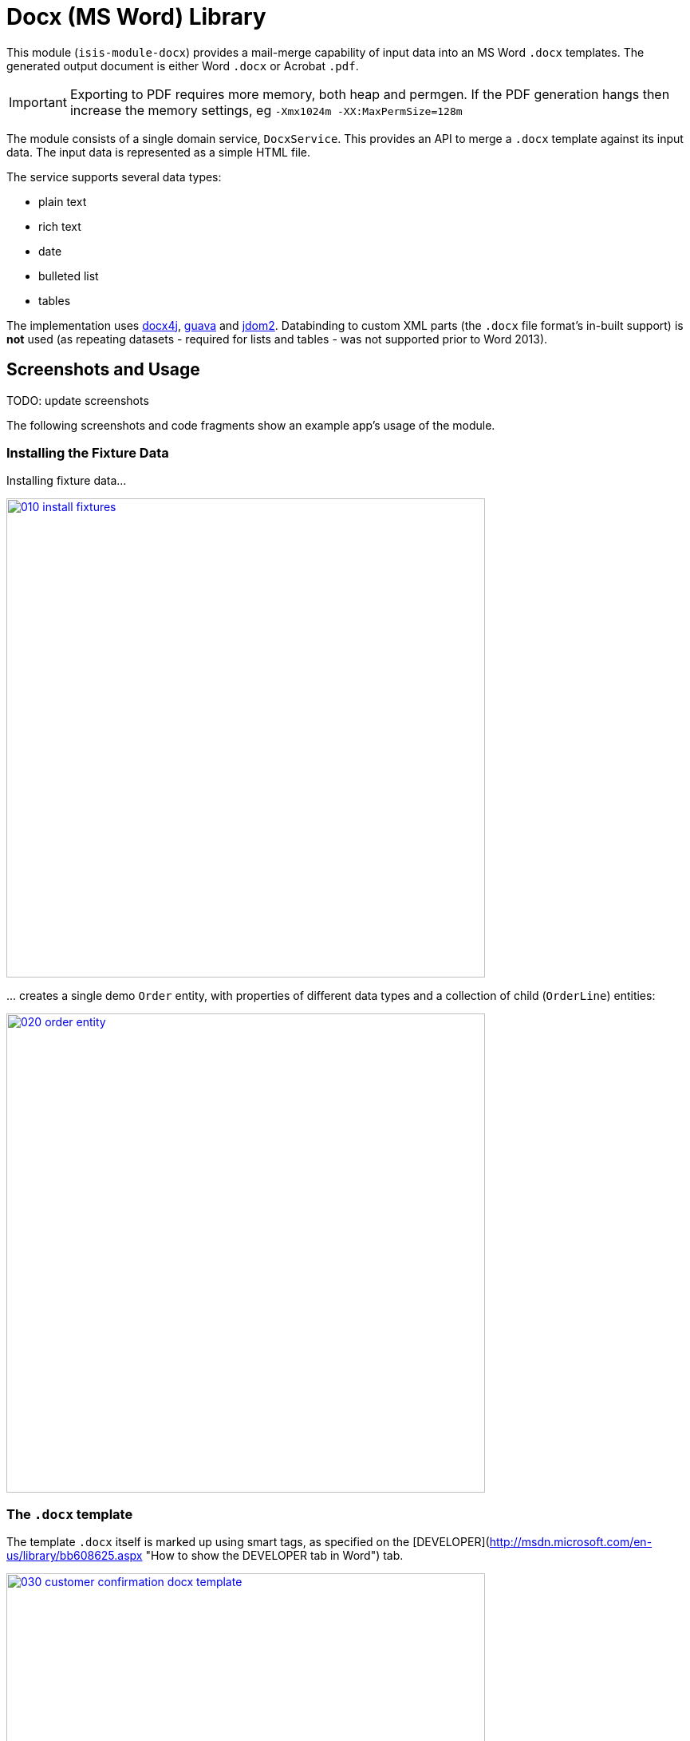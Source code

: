 [[lib-docx]]
= Docx (MS Word) Library
:_basedir: ../../../
:_imagesdir: images/


This module (`isis-module-docx`) provides a mail-merge capability of input data into an MS Word `.docx` templates.
The generated output document is either Word `.docx` or Acrobat `.pdf`.

[IMPORTANT]
====
Exporting to PDF requires more memory, both heap and permgen.
If the PDF generation hangs then increase the memory settings, eg `-Xmx1024m -XX:MaxPermSize=128m`
====

The module consists of a single domain service, `DocxService`.
This provides an API to merge a `.docx` template against its input data. The input data is represented as a simple HTML file.


The service supports several data types:

* plain text
* rich text
* date
* bulleted list
* tables

The implementation uses link:http://www.docx4java.org[docx4j], link:https://code.google.com/p/guava-libraries/[guava] and link:http://www.jdom.org[jdom2].
Databinding to custom XML parts (the `.docx` file format's in-built support) is *not* used (as repeating datasets - required for lists and tables - was not supported prior to Word 2013).



== Screenshots and Usage

TODO: update screenshots

The following screenshots and code fragments show an example app's usage of the module.


=== Installing the Fixture Data

Installing fixture data...


image::{_imagesdir}010-install-fixtures.png[width="600px",link="{_imagesdir}010-install-fixtures.png"]

\... creates a single demo `Order` entity, with properties of different data types and a collection of child (`OrderLine`) entities:

image::{_imagesdir}020-order-entity.png[width="600px",link="{_imagesdir}020-order-entity.png"]


=== The `.docx` template

The template `.docx` itself is marked up using smart tags, as specified on the
[DEVELOPER](http://msdn.microsoft.com/en-us/library/bb608625.aspx "How to show the DEVELOPER tab in Word") tab.

image::{_imagesdir}030-customer-confirmation-docx-template.png[width="600px",link="{_imagesdir}030-customer-confirmation-docx-template.png"]


TODO: update ref below

The actual `.docx` used in the example app can be found [here](https://github.com/isisaddons/isis-module-docx/blob/master/fixture/src/main/java/org/isisaddons/module/docx/fixture/dom/templates/CustomerConfirmation.docx?raw=true).


=== Generating the Document

In the example app's design the `CustomerConfirmation` example domain service is in essence an intelligent wrapper around the `CustomerConfirmation.docx` template.
It contributes two actions to `Order`, the more significant of which is `downloadCustomerConfirmation()`.

The `.docx` is simply loaded as a simple resource from the classpath:

[source,java]
----
@DomainService
public class CustomerConfirmation {

    private WordprocessingMLPackage wordprocessingMLPackage;

    @PostConstruct
    public void init() throws IOException, LoadTemplateException {
        final byte[] bytes = Resources.toByteArray(Resources.getResource(
                                this.getClass(), "CustomerConfirmation.docx"));
        wordprocessingMLPackage = docxService.loadPackage(new ByteArrayInputStream(bytes));
    }
    ...
}
----

A more sophisticated service implementation could perhaps have retrieved and cached the `.docx` template bytes from a `Blob` property of a `CommunicationTemplate` entity, say.

Then, in the `downloadCustomerConfirmation` contributed action the `CustomerConfirmation` performs several steps:

* it converts the `Order` into the HTML input for the `DocxService`
* it calls the `DocxService` to convert this HTML into a `.docx` file
* finally it emits the generated `.docx` as a Blob; in the web browser this is then downloaded:


This can be seen below:

[source,java]
----
public Blob downloadCustomerConfirmation(
        final Order order) throws IOException, JDOMException, MergeException {

    final org.w3c.dom.Document w3cDocument = asInputW3cDocument(order);

    final ByteArrayOutputStream docxTarget = new ByteArrayOutputStream();
    docxService.merge(
        w3cDocument, wordprocessingMLPackage, docxTarget, DocxService.MatchingPolicy.LAX);

    final String blobName = "customerConfirmation-" + order.getNumber() + ".docx";
    final String blobMimeType =
        "application/vnd.openxmlformats-officedocument.wordprocessingml.document";
    final byte[] blobBytes = docxTarget.toByteArray();

    return new Blob(blobName, blobMimeType, blobBytes);
}
----

Invoking this action is shown below:

image::{_imagesdir}100-customer-confirmation-generated-download.png[width="600px",link="{_imagesdir}100-customer-confirmation-generated-download.png"]

which when opened in MS Word looks like:

image::{_imagesdir}110-customer-confirmation-generated-view.png[width="600px",link="{_imagesdir}110-customer-confirmation-generated-view.png"]



A similar action downloads the generated document as a PDF:

image::{_imagesdir}120-customer-confirmation-generated-download-pdf.png[width="600px",link="{_imagesdir}120-customer-confirmation-generated-download-pdf.png"]


which when opened in Acrobat looks like:

image::{_imagesdir}130-customer-confirmation-generated-view-pdf.png[width="600px",link="{_imagesdir}130-customer-confirmation-generated-view-pdf.png"]


The `CustomerConfirmation` service also contributes a second (prototype) action to allow the input HTML document (fed into the `DocxService`) to be inspected:

image::{_imagesdir}140-customer-confirmation-input-download.png[width="600px",link="{_imagesdir}140-customer-confirmation-input-download.png"]


which when opened in a simple text editor looks like:

image::{_imagesdir}150-customer-confirmation-input-view.png[width="600px",link="{_imagesdir}150-customer-confirmation-input-view.png"]


Note how the table rows are repeated for each `OrderLine` item, and similarly a new bullet list for each `Order`
preference.




== How to configure/use

=== Classpath

Update your classpath by adding this dependency in your dom project's `pom.xml`:

[source,xml]
----
<dependency>
    <groupId>org.isisaddons.module.docx</groupId>
    <artifactId>isis-module-docx-dom</artifactId>
    <version>1.13.0</version>
</dependency>
----

Check for later releases by searching [Maven Central Repo](http://search.maven.org/#search|ga|1|isis-module-docx-dom).

For instructions on how to use the latest `-SNAPSHOT`, see the xref:../../../pages/contributors-guide.adoc#[contributors guide].


=== Bootstrapping

In the `AppManifest`, update its `getModules()` method, eg:

[source,java]
----
@Override
public List<Class<?>> getModules() {
    return Arrays.asList(
            ...
            org.isisaddons.module.docx.DocxModule.class,
    );
}
----



== API & Implementation

The main API is:

[source,java]
----
public void merge(
         String html,
         InputStream docxTemplate,
         OutputStream docxTarget,
         MatchingPolicy matchingPolicy,     // <1>
         OutputType outputType)             // <2>
     throws LoadInputException,
            LoadTemplateException,
            MergeException
----
<1> The `MatchingPolicy` specifies whether unmatched input values or unmatched placeholders in the template are allowed or should be considered as a failure.
<2> The `OutputType` specifies the type of the generated output.
Two possible types are supported: `DOCX` and `PDF`.

Overloaded versions of the `merge(...)` method exist:

* the `html` may instead be provided as a `org.w3c.dom.Document`
* the `docxTemplate` may instead be provided as a doc4j `WordprocessingMLPackage` (an in-memory object structure that could be considered as analogous to an w3c `Document`, but representing a `.docx`).

The `WordprocessingMLPackage` can be obtained from a supplementary API method:

[source,java]
----
public WordprocessingMLPackage loadPackage(
        InputStream docxTemplate)
    throws LoadTemplateException
----


This exists because the parsing of the input stream into a `WordprocessingMLPackage` is not particularly quick.
Therefore clients may wish to cache this in-memory object structure.
If calling the overloaded version of `merge(...)` that accepts the `WordprocessingMLPackage` then the service performs a defensive copy of the template.

In the example app the `CustomerConfirmation` domain service does indeed cache this package in its `init()` method.



== input HTML

The input data is provided as an XHTML form, and the service merges using the `@id` attribute of the XHTML against the tag of the smart tag field in the `.docx`.

To specify a **plain** field, use:

[source,xml]
----
<p id="CustomerId" class="plain">12345</p>
----


To specify a **date** field, use:

[source,xml]
----
<p id="RenewalDate" class="date">20-Jan-2013</p>
----

To specify a **rich** field, use:

[source,xml]
----
<p id="PromoText" class="rich">
    Roll up, roll up, step right this way!
</p>
----

To specify a **list** field, use:

[source,xml]
----
<ul id="Albums">
    <li>
        <p>Please Please Me</p>
        <p>1963</p>
    </li>
    <li>
        <p>Help</p>
    </li>
    <li>
        <p>Sgt Peppers Lonely Hearts Club Band</p>
        <p>1965</p>
        <p>Better than Revolver, or not?</p>
    </li>
</ul>
----


To specify a **table** field, use:

[source,xml]
----
<table id="BandMembers">
    <tr>
        <td>John Lennon</td>
        <td>Rhythm guitar</td>
    </tr>
    <tr>
        <td>Paul McCartney</td>
        <td>Bass guitar</td>
    </tr>
    <tr>
        <td>George Harrison</td>
        <td>Lead guitar</td>
    </tr>
    <tr>
        <td>Ringo Starr</td>
        <td>Drums</td>
    </tr>
</table>
----



== Generated output

For simple data types such as plain text, rich text and date, the service simply substitutes the input data into the placeholder fields in the `.docx`.

For lists, the service expects the contents of the placeholder to be a bulleted list, with an optional second paragraph of a different style.
The service clones the paragraphs for each item in the input list.
If the input specifies more than one paragraph in the list item, then the second paragraph from the template is used for those additional paragraphs.

For tables, the service expects the placeholder to be a table, with a header and either one or two body rows.
The header is left untouched, the body rows are used as the template for the input data.
Any surplus cells in the input data are ignored.
        

        
== Known issues

None known at this time.




== Dependencies

In addition to Apache Isis, this module depends on:

* `org.docx4j:docx4j` (ASL v2.0 License)
* `org.jdom:jdom2` (ASL v2.0 License)
    
